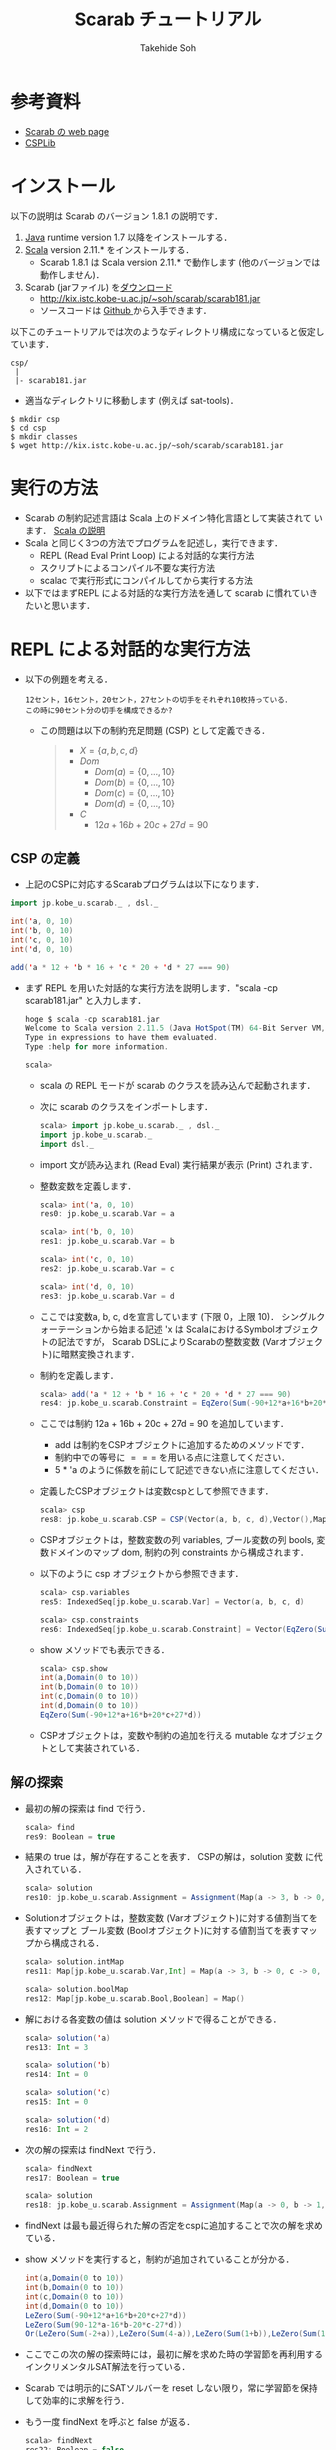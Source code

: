 # -*- coding: utf-8 -*-
#+TITLE: Scarab チュートリアル
#+AUTHOR: Takehide Soh
#+EMAIL: soh@lion.kobe-u.ac.jp

#+OPTIONS: ^:nil H:2 num:t
#+HTML_HEAD: <link rel="stylesheet" type="text/css" href="../../../myhome.css"/>
#+MACRO: pdf @@html:<a href="../pdf-open/$1">[PDF]</a>@@
#+MACRO: pptx @@html:<a href="../pdf-open/$1">[PPTX]</a>@@
#+MACRO: pdfs @@html:<a href="../pdf2/$1">[PDF]</a>@@ (PDFは限定公開)
#+MACRO: pptxs @@html:<a href="../pdf2/$1">[PPTX]</a>@@

#+MACRO: title @@html:<span class="title">$1</span>@@
#+MACRO: author @@html:<span class="author">$1</span>@@
#+MACRO: others @@html:<span class="others">$1</span>@@

#+MACRO: date @@html:<span class="date">$1</span>@@
#+MACRO: item @@html:<span class="item">$1</span>@@
#+MACRO: item2 @@html:<span class="item2">$1</span>@@

#+MACRO: st @@html:<font color="#0000ff"><b>$1</b></font>@@
#+MACRO: alert @@html:<font color="#bb4e4c"><b>$1</b></font>@@

#+BEGIN_HTML html
<style type="text/css">
#table1 th { background-color: #3B5998; color: white;
     border-style: solid; border-color: black; border-width: thin;
     border: none;}
#table1 td { background-color: #3B5998; color: white;
     border-style: solid; border-color: black; border-width: thin; border: none}
#table1 td+td { background-color: #eeeeee; color: black; width:500px}

h1#aa {
    border-color:#6576CC;
    border-width:4px 0px 4px 0px;
    margin-top:30px;
    margin-bottom:30px;
    padding-top:30px;
    padding-bottom:30px;
    padding-left:30px;
    border-style:solid;
    font-size:1.7em;
}
</style>
#+END_HTML

* 参考資料
  - [[http://kix.istc.kobe-u.ac.jp/~soh/scarab/index.html][Scarab の web page]]
  - [[http://www.csplib.org/Problems/][CSPLib]]

* インストール
以下の説明は Scarab のバージョン 1.8.1 の説明です．
1. [[http://www.java.com/][Java]] runtime version 1.7 以降をインストールする．
2. [[http://www.scala-lang.org][Scala]] version 2.11.* をインストールする．
   - Scarab 1.8.1 は Scala version 2.11.* で動作します (他のバージョンでは動作しません)．
3. Scarab (jarファイル) を[[http://kix.istc.kobe-u.ac.jp/~soh/scarab/scarab181.jar][ダウンロード]]
   - http://kix.istc.kobe-u.ac.jp/~soh/scarab/scarab181.jar
   - ソースコードは [[https://github.com/TakehideSoh/Scarab][Github ]]から入手できます．

以下このチュートリアルでは次のようなディレクトリ構成になっていると仮定しています．
#+BEGIN_SRC -sh
csp/
 |
 |- scarab181.jar 
#+END_SRC
- 適当なディレクトリに移動します (例えば sat-tools)．
#+BEGIN_SRC -sh
$ mkdir csp
$ cd csp
$ mkdir classes
$ wget http://kix.istc.kobe-u.ac.jp/~soh/scarab/scarab181.jar
#+END_SRC

* 実行の方法
  - Scarab の制約記述言語は Scala 上のドメイン特化言語として実装されて
    います． [[file:ref.html][Scala の説明]]
  - Scala と同じく3つの方法でプログラムを記述し，実行できます．
    - REPL (Read Eval Print Loop) による対話的な実行方法
    - スクリプトによるコンパイル不要な実行方法
    - scalac で実行形式にコンパイルしてから実行する方法
  - 以下ではまずREPL による対話的な実行方法を通して scarab に慣れていきたいと思います．

* REPL による対話的な実行方法
  - 以下の例題を考える．
    #+BEGIN_EXAMPLE
    12セント，16セント，20セント，27セントの切手をそれぞれ10枚持っている．
    この時に90セント分の切手を構成できるか?
    #+END_EXAMPLE
    - この問題は以下の制約充足問題 (CSP) として定義できる．
      #+BEGIN_QUOTE
      - \(X = \{a, b, c, d\}\)
      - \(Dom\)
        - \(Dom(a) = \{0, \ldots, 10\}\)
        - \(Dom(b) = \{0, \ldots, 10\}\)
        - \(Dom(c) = \{0, \ldots, 10\}\)
        - \(Dom(d) = \{0, \ldots, 10\}\)
      - \(C\)
        - \(12a + 16b + 20c + 27d = 90\)
      #+END_QUOTE

** CSP の定義
   - 上記のCSPに対応するScarabプログラムは以下になります．
#+BEGIN_SRC scala
import jp.kobe_u.scarab._ , dsl._

int('a, 0, 10)
int('b, 0, 10)
int('c, 0, 10)
int('d, 0, 10)

add('a * 12 + 'b * 16 + 'c * 20 + 'd * 27 === 90)
#+END_SRC
   - まず REPL を用いた対話的な実行方法を説明します．"scala -cp scarab181.jar" と入力します．
     #+BEGIN_SRC scala
hoge $ scala -cp scarab181.jar 
Welcome to Scala version 2.11.5 (Java HotSpot(TM) 64-Bit Server VM, Java 1.8.1_11).
Type in expressions to have them evaluated.
Type :help for more information.

scala>
#+END_SRC
    - scala の REPL モードが scarab のクラスを読み込んで起動されます．
    - 次に scarab のクラスをインポートします．
      #+BEGIN_SRC scala
 scala> import jp.kobe_u.scarab._ , dsl._
 import jp.kobe_u.scarab._
 import dsl._
      #+END_SRC
    - import 文が読み込まれ (Read Eval) 実行結果が表示 (Print) されます．
    - 整数変数を定義します．
      #+BEGIN_SRC scala
scala> int('a, 0, 10)
res0: jp.kobe_u.scarab.Var = a

scala> int('b, 0, 10)
res1: jp.kobe_u.scarab.Var = b

scala> int('c, 0, 10)
res2: jp.kobe_u.scarab.Var = c

scala> int('d, 0, 10)
res3: jp.kobe_u.scarab.Var = d      
      #+END_SRC
    - ここでは変数a, b, c, dを宣言しています (下限 0，上限 10)． シングルクォーテーションから始まる記述 'x は ScalaにおけるSymbolオブジェクトの記法ですが， Scarab DSLによりScarabの整数変数 (Varオブジェクト)に暗黙変換されます．
    - 制約を定義します．
      #+BEGIN_SRC scala
scala> add('a * 12 + 'b * 16 + 'c * 20 + 'd * 27 === 90)
res4: jp.kobe_u.scarab.Constraint = EqZero(Sum(-90+12*a+16*b+20*c+27*d))
      #+END_SRC
    - ここでは制約 12a + 16b + 20c + 27d = 90 を追加しています．
      - add は制約をCSPオブジェクトに追加するためのメソッドです． 
      - 制約中での等号に \(===\) を用いる点に注意してください．
      - 5 * 'a のように係数を前にして記述できない点に注意してください．
    - 定義したCSPオブジェクトは変数cspとして参照できます．
      #+BEGIN_SRC scala
scala> csp
res8: jp.kobe_u.scarab.CSP = CSP(Vector(a, b, c, d),Vector(),Map(..),Vector(..))
      #+END_SRC
    - CSPオブジェクトは，整数変数の列 variables, ブール変数の列 bools, 変数ドメインのマップ dom, 制約の列 constraints から構成されます．
    - 以下のように csp オブジェクトから参照できます．
      #+BEGIN_SRC scala
scala> csp.variables
res5: IndexedSeq[jp.kobe_u.scarab.Var] = Vector(a, b, c, d)

scala> csp.constraints
res6: IndexedSeq[jp.kobe_u.scarab.Constraint] = Vector(EqZero(Sum(-90+12*a+16*b+20*c+27*d)))
      #+END_SRC
    - show メソッドでも表示できる．
      #+BEGIN_SRC scala
scala> csp.show
int(a,Domain(0 to 10))
int(b,Domain(0 to 10))
int(c,Domain(0 to 10))
int(d,Domain(0 to 10))
EqZero(Sum(-90+12*a+16*b+20*c+27*d))      
      #+END_SRC
    - CSPオブジェクトは，変数や制約の追加を行える mutable なオブジェクトとして実装されている．

** 解の探索
   - 最初の解の探索は find で行う．
     #+BEGIN_SRC scala
scala> find
res9: Boolean = true
     #+END_SRC
   - 結果の true は，解が存在することを表す． CSPの解は，solution 変数
     に代入されている．
     #+BEGIN_SRC scala
scala> solution
res10: jp.kobe_u.scarab.Assignment = Assignment(Map(a -> 3, b -> 0, c -> 0, d -> 2),Map())
     #+END_SRC
   - Solutionオブジェクトは，整数変数 (Varオブジェクト)に対する値割当てを表すマップと ブール変数 (Boolオブジェクト)に対する値割当てを表すマップから構成される．
     #+BEGIN_SRC scala
scala> solution.intMap
res11: Map[jp.kobe_u.scarab.Var,Int] = Map(a -> 3, b -> 0, c -> 0, d -> 2)

scala> solution.boolMap
res12: Map[jp.kobe_u.scarab.Bool,Boolean] = Map()
     #+END_SRC
   - 解における各変数の値は solution メソッドで得ることができる．
     #+BEGIN_SRC scala
scala> solution('a)
res13: Int = 3

scala> solution('b)
res14: Int = 0

scala> solution('c)
res15: Int = 0

scala> solution('d)
res16: Int = 2     
     #+END_SRC
   - 次の解の探索は findNext で行う．
     #+BEGIN_SRC scala
scala> findNext
res17: Boolean = true

scala> solution
res18: jp.kobe_u.scarab.Assignment = Assignment(Map(a -> 0, b -> 1, c -> 1, d -> 2),Map())
     #+END_SRC
   - findNext は最も最近得られた解の否定をcspに追加することで次の解を求めている．
   - show メソッドを実行すると，制約が追加されていることが分かる．
     #+BEGIN_SRC scala
int(a,Domain(0 to 10))
int(b,Domain(0 to 10))
int(c,Domain(0 to 10))
int(d,Domain(0 to 10))
LeZero(Sum(-90+12*a+16*b+20*c+27*d))
LeZero(Sum(90-12*a-16*b-20*c-27*d))
Or(LeZero(Sum(-2+a)),LeZero(Sum(4-a)),LeZero(Sum(1+b)),LeZero(Sum(1-b)),LeZero(Sum(1+c)),LeZero(Sum(1-c)),LeZero(Sum(-1+d)),LeZero(Sum(3-d)))     
     #+END_SRC
   - ここでこの次の解の探索時には，最初に解を求めた時の学習節を再利用するインクリメンタルSAT解法を行っている．
   - Scarab では明示的にSATソルバーを reset しない限り，常に学習節を保持して効率的に求解を行う．
   - もう一度 findNext を呼ぶと false が返る．
     #+BEGIN_SRC scala
scala> findNext
res22: Boolean = false     
     #+END_SRC
   - 結果の false は，解が存在しないことを表す． この場合，変数 solution は null になっている．
     #+BEGIN_SRC scala
scala> solution
res23: jp.kobe_u.scarab.Assignment = null
     #+END_SRC

* スクリプトによるコンパイル不要な実行方法
** 内容の確認
- CSPをScalaのスクリプトファイルとして定義することもできる．
- 以下がCSPを定義したスクリプトファイルである [[file:hoge/files/ex-csp.sc][ex-csp.sc]] .
  - http://kix.istc.kobe-u.ac.jp/~soh/ai-tool/20151214sat/scarab-tutorial/hoge/files/ex-csp.sc
#+BEGIN_SRC scala
import jp.kobe_u.scarab._ , dsl._

int('a, 0, 10)
int('b, 0, 10)
int('c, 0, 10)
int('d, 0, 10)
add('a * 12 + 'b * 16 + 'c * 20 + 'd * 27 === 90)
#+END_SRC

- 以下がCSPを定義した後に求解し，解があれば出力するスクリプトファイルである [[file:hoge/files/ex-csp-solve.sc][ex-csp-solve.sc]] .
  - [[http://kix.istc.kobe-u.ac.jp/~soh/ai-tool/20151214sat/scarab-tutorial/hoge/files/ex-csp-solve.sc]]
#+BEGIN_SRC scala
import jp.kobe_u.scarab._ , dsl._

int('a, 0, 10)
int('b, 0, 10)
int('c, 0, 10)
int('d, 0, 10)
add('a * 12 + 'b * 16 + 'c * 20 + 'd * 27 === 90)

if (find) println(solution)
#+END_SRC
** scala コマンドによる実行
   - 以下のように保存したファイルを scala コマンドに与えればコンパイル無しで実行してくれる．
#+BEGIN_SRC sh
$ scala -cp scarab181.jar ex-csp-solve.sc
#+END_SRC

** REPLからのスクリプトファイルの読み込み
- スクリプトファイルは以下のようにREPLから :load コマンドを使用して読み込む．
#+BEGIN_SRC scala
scala> :load ./csp/files/ex-csp.sc
Loading ./csp/files/ex-csp.sc...
import jp.kobe_u.scarab._
import dsl._
res0: jp.kobe_u.scarab.Var = a
res1: jp.kobe_u.scarab.Var = b
res2: jp.kobe_u.scarab.Var = c
res3: jp.kobe_u.scarab.Var = d
res4: jp.kobe_u.scarab.Constraint = EqZero(Sum(-90+12*a+16*b+20*c+27*d))
#+END_SRC
- スクリプトファイルの内容を変更した後，再度読み込みたい場合には，:load の前に reset (scarab のコマンド) を実行し，いったんCSPの定義を消去する必要がある．

#+BEGIN_SRC scala
scala> reset

scala> :load ./files/ex-csp.sc
Loading ./files/ex-csp.sc...
import jp.kobe_u.scarab._
import dsl._
res13: jp.kobe_u.scarab.Var = a
res14: jp.kobe_u.scarab.Var = b
res15: jp.kobe_u.scarab.Var = c
res16: jp.kobe_u.scarab.Var = d
res17: jp.kobe_u.scarab.Constraint = EqZero(Sum(-90+12*a+16*b+20*c+27*d))
#+END_SRC

** 練習問題
- 89円分の切手を構成できるかテストしてみよう．

* 簡単な例題
** 部分和問題
#+BEGIN_EXAMPLE
使いきらなければならない予算が 50 千円あります．
購入できる品物は 2, 3, 5, 8, 13, 21, 34 (単位: 千円) が1つずつです．
ちょうど予算を使い切るような組合せはあるか?
#+END_EXAMPLE
# 集合 {2,3,5,8,13,21,34} の部分集合で， 和が50になるものはあるか?
- この問題は 部分和問題 (Subset sum problem)として知られている問題の例である． 部分和問題はNP-完全である ([[https://ja.wikipedia.org/wiki/%E9%83%A8%E5%88%86%E5%92%8C%E5%95%8F%E9%A1%8C][Wikipedia:部分和問題]])．
- これは，以下の制約充足問題として定式化できる．
      #+BEGIN_QUOTE
      - \(X = \{x_2, x_3, x_5, x_8, x_{13}, x_{21}, x_{34}\}\)
      - \(Dom\)
        - \(Dom(x_2) = \{0, 1\}\)
        - \(Dom(x_3) = \{0, 1\}\)
        - \(Dom(x_5) = \{0, 1\}\)
        - \(Dom(x_8) = \{0, 1\}\)
        - \(Dom(x_{13}) = \{0, 1\}\)
        - \(Dom(x_{21}) = \{0, 1\}\)
        - \(Dom(x_{34}) = \{0, 1\}\)
      - \(C\)
        - \(2x_2 + 3x_3 + 5x_5 + 8x_8 + 13x_{13} + 21x_{21} + 34x_{34} = 50\)
      #+END_QUOTE
- CSPを記述したファイルは以下のようになる [[file:files/ex-subsetsum.sc][ex-subsetsum.sc]]
#+BEGIN_SRC scala
import jp.kobe_u.scarab._ , dsl._ 

def define(sum: Int) {
  reset
  boolInt('x(2))
  boolInt('x(3))
  boolInt('x(5))
  boolInt('x(8))
  boolInt('x(13))
  boolInt('x(21))
  boolInt('x(34))
  add('x(2)*2 + 'x(3)*3 + 'x(5)*5 + 'x(8)*8 + 'x(13)*13 + 'x(21)*21 + 'x(34)*34 === sum)
}
#+END_SRC

- boolInt は 0-1 変数の宣言であり， boolInt(x) は int(x, 0, 1) と同一である．
- また上記プログラムでは，直接CSPを記述するのではなく， 関数 define(sum: Int) で和を与えられるようにしている． この場合，利用方法は以下のようになる．
#+BEGIN_SRC scala
scala> :load ./files/ex-subsetsum.sc
Loading ./files/ex-subsetsum.sc...
import jp.kobe_u.scarab._
import dsl._
define: (sum: Int)Unit

scala> define(50)

scala> find
res1: Boolean = true

scala> solution
res2: jp.kobe_u.scarab.Assignment = Assignment(Map(x(8) -> 1, x(21) -> 1, x(3) -> 1, x(13) -> 1, x(2) -> 0, x(34) -> 0, x(5) -> 1),Map())
#+END_SRC
- 解が見にくいが，以下のようにすれば見やすくなる．
#+BEGIN_SRC scala
scala> for (x <- csp.variables) println(s"$x ${solution(x)}")
x(2) 0
x(3) 1
x(5) 1
x(8) 1
x(13) 1
x(21) 1
x(34) 0
#+END_SRC
- この解は 3, 5, 8, 13, 21 (単位: 千円) の品物を買えば 50 千円になることを表している．
- 34 千円の品物が入った解が欲しい場合は，以下のように制約を追加して解を求めれば良い．
#+BEGIN_SRC scala
scala> add('x(34) === 1)
res6: jp.kobe_u.scarab.Constraint = EqZero(Sum(-1+x(34)))

scala> find
res7: Boolean = true

scala> solution
res8: jp.kobe_u.scarab.Assignment = Assignment(Map(x(8) -> 0, x(21) -> 0, x(3) -> 1, x(13) -> 1, x(2) -> 0, x(34) -> 1, x(5) -> 0),Map())

scala> for (x <- csp.variables) println(s"$x ${solution(x)}")
x(2) 0
x(3) 1
x(5) 0
x(8) 0
x(13) 1
x(21) 0
x(34) 1
#+END_SRC

*** 練習問題
- 和が40の場合はどうなるか?

** 魔方陣
#+BEGIN_EXAMPLE
1から9の数字を 3×3 に配置し， 各行，各列，各対角線の和がいずれも15になるようにせよ．
#+END_EXAMPLE

- このような配置は魔方陣 (Magic square)と呼ばれる ([[http://ja.wikipedia.org/wiki/%E9%AD%94%E6%96%B9%E9%99%A3][Wikipedia:魔方陣]])．
- 以下のようにCSPとして定式化できる．

#+BEGIN_QUOTE
      - \(X = \cup_{0 \le i,j \le 2} x_{i,j} \)
        - \(x_{0,0}, x_{0,1}, \ldots, x_{2,2}\)
      - \(Dom\)
        - \(Dom(x_{i,j}) = \{1, 9\}\)
      - \(C\)
        - \(alldiff(x_{0,0}, x_{0,1}, \ldots, x_{2,2})\)
        - \( x_{i,0} + x_{i,1} + x_{i,2} = 15 (i = 0, 1, 2) \)
        - \( x_{0,j} + x_{1,j} + x_{2,j} = 15 (j = 0, 1, 2) \)
        - \( x_{0,0} + x_{1,1} + x_{2,2} = 15 \)
        - \( x_{0,2} + x_{1,1} + x_{2,0} = 15 \)
#+END_QUOTE

- ここで alldiff はCSPのグローバル制約の一つ Alldifferent 制約であり，与えられた引数が互いに異なることを表す．
- すなわち alldiff(\(x_1, x_2, \ldots, x_n\)) は \(x_i \ne x_j\) (for all  \(i < j\)) と同じである．
- CSPを記述したファイルは以下のようになる [[file:hoge/files/ex-magicsq.sc][ex-magicsq.sc]]
#+BEGIN_SRC scala
import jp.kobe_u.scarab._ , dsl._

reset
int('x(0,0), 1, 9); int('x(0,1), 1, 9); int('x(0,2), 1, 9)
int('x(1,0), 1, 9); int('x(1,1), 1, 9); int('x(1,2), 1, 9)
int('x(2,0), 1, 9); int('x(2,1), 1, 9); int('x(2,2), 1, 9)
add(alldiff(
  'x(0,0), 'x(0,1), 'x(0,2),
  'x(1,0), 'x(1,1), 'x(1,2),
  'x(2,0), 'x(2,1), 'x(2,2)
))
add('x(0,0) + 'x(0,1) + 'x(0,2) === 15)
add('x(1,0) + 'x(1,1) + 'x(1,2) === 15)
add('x(2,0) + 'x(2,1) + 'x(2,2) === 15)
add('x(0,0) + 'x(1,0) + 'x(2,0) === 15)
add('x(0,1) + 'x(1,1) + 'x(2,1) === 15)
add('x(0,2) + 'x(1,2) + 'x(2,2) === 15)
add('x(0,0) + 'x(1,1) + 'x(2,2) === 15)
add('x(0,2) + 'x(1,1) + 'x(2,0) === 15)
#+END_SRC

- ただこの書き方だともっと大きい魔方陣のプログラムを書くのは大変．
- Scala の制御構造やクラスを利用すればもっと以下のように簡潔に記述できる．
#+BEGIN_SRC scala
import jp.kobe_u.scarab._, dsl._

val xs = for (i <- 1 to 3; j <- 1 to 3) yield int('x(i,j), 1, 9)
add(alldiff(xs))

for (i <- 1 to 3)
  add(Sum((1 to 3).map(j => 'x(i,j))) === 15)
for (j <- 1 to 3)
  add(Sum((1 to 3).map(i => 'x(i,j))) === 15)

add(Sum((1 to 3).map(i => 'x(i,i))) === 15)
add(Sum((1 to 3).map(i => 'x(i,4-i))) === 15)
#+END_SRC

*** 練習問題
    - n x n の魔方陣を記述してみよう．


** 正方形矩形パッキング
#+BEGIN_EXAMPLE
正方形詰込み問題 SP(n,s) は一辺の長さ 1 から n まで1ずつ増加する正方形の集合を
一辺の長さ s の正方形の枠内に重なりなく配置する問題である．
#+END_EXAMPLE


#+attr_html: :width 400px 
[[file:figs/spp15.png]]

- 最も素直なモデリングは整数変数 $x_{i}, y_{i} \in \{0, \ldots, s-i\}$ をそれぞれの正方形 $i~(1 \le i \le n)$ に $(x_{i},~y_{i})$ が正方形 $i$ の左下の座標を指すようにするものである．
- 以下の制約は任意の二つの正方形 $i$ と $j$ (但し $1\le i < j \le n$) が重なることを禁止する．
  - $(x_{i}+i \le x_{j}) \vee (x_{j}+j \le x_{i}) \vee (y_{i}+i \le y_{j}) \vee (y_{j}+j \le y_{i})$

#+BEGIN_SRC scala
import jp.kobe_u.scarab._ , dsl._

val n = 15
val s = 100

var lb = 15
var ub = s
int('m, lb, ub)

for (i <- 1 to n) { 
  int('x(i),0,s-i) 
  int('y(i),0,s-i) 
}

for (i <- 1 to n)
  add(('x(i)+i <= 'm) && ('y(i)+i <= 'm)) 

for (i <- 1 to n; j <- i+1 to n) 
  add(('x(i)+i<='x(j)) || ('x(j)+j<='x(i)) || ('y(i)+i<='y(j)) || ('y(j)+j<='y(i)))

while(lb <= ub && find('m <= ub)) {
  add('m <= ub)
  ub -= 1
  println(ub)
}
#+END_SRC
- 最適化部分は1ずつ下げているが，もっと良い方法がある．

** その他の例題
   - [[http://www.csplib.org/Problems/prob024/][ラングフォード・ペアリング]]
   - プログラム例は [[http://kix.istc.kobe-u.ac.jp/~soh/scarab/examples.html][Scarab の Example]] ページにある．

* COMMENT CEGARを用いたハミルトン閉路問題の解法
#+BEGIN_EXAMPLE
与えられたグラフについて，全ての頂点を一度だけ通る閉路が存在するかどうか調べる問題である．
#+END_EXAMPLE

- 問題サンプル
  - [[file:sample/myciel7.col][myciel7.col]]
  - [[file:sample/myciel3.col][myciel3.col]]

- CEGAR を使った Scarab コードは以下になる．
#+BEGIN_SRC scala
import jp.kobe_u.scarab._ , dsl._
import scala.io.Source

case class Graph(var nodes: Set[Int] = Set.empty, var edges: Set[(Int, Int)] = Set.empty) {

  def edge(n1: Int, n2: Int) = if (n1 < n2) (n1, n2) else (n2, n1)

  private var adjacentMap: Map[Int, Set[Int]] = Map.empty
  private def addAdjacent(n1: Int, n2: Int) =
    adjacentMap += n1 -> (adjacentMap.getOrElse(n1, Set.empty) + n2)

  def addNode(n1: Int) = nodes += n1
  def addEdge(n1: Int, n2: Int) =
    if (n1 != n2) {
      edges += edge(n1, n2)
      addAdjacent(n1, n2)
      addAdjacent(n2, n1)
    }
  def adjacent(n: Int) = adjacentMap(n)
  def adjacentEdge(n: Int) = adjacent(n).map(n2 => edge(n, n2))
}

object Graph {
  def parse(source: Source): Graph = {
    val graph = Graph()
    val re = """e\s+(\d+)\s+(\d+)""".r
    for (line <- source.getLines.map(_.trim)) {
      line match {
        case re(s1, s2) => {
          val n1 = s1.toInt; graph.addNode(n1)
          val n2 = s2.toInt; graph.addNode(n2)
          graph.addEdge(n1, n2)
        }
        case _ =>
      }
    }
    graph
  }
}

def getCycle(node: Int, initial: Int, cycle: List[Int]): List[Int] = {
  val node2: Int = graph.adjacent(node).find(node2 => solver.solution('arc(node, node2)) > 0).get
  if (node2 == initial) node2 :: cycle
  else getCycle(node2, initial, node2 :: cycle)
}

def getCycles: Set[List[Int]] = {
  var cycles: Set[List[Int]] = Set.empty
  var nodes = graph.nodes
  while (!nodes.isEmpty) {
    val node = nodes.head
    val cycle = getCycle(node, node, List(node))
    cycles += cycle
    nodes --= cycle
  }
  cycles
}

def define = {
  for ((n1, n2) <- graph.edges) {
    int('arc(n1, n2), 0, 1)
    int('arc(n2, n1), 0, 1)
    add('arc(n1, n2) + 'arc(n2, n1) <= 1)
  }
  for (n1 <- graph.nodes) {
    val nodes = graph.adjacent(n1).toSeq
    add(Sum(nodes.map(i => 'arc(i, n1))) === 1)
    add(Sum(nodes.map(i => 'arc(n1, i))) === 1)
  }
}

def addBlockingClauses(cycle: List[Int]) {
  val ceArcs = for (edge <- cycle.sliding(2).toList) 
             yield (edge(0), edge(1))
  add(Or(ceArcs.map(i => 'arc(i._1, i._2) <= 0)))
  add(Or(ceArcs.map(i => 'arc(i._2, i._1) <= 0)))
}

val graph = Graph.parse(Source.fromFile(args(0)))

use(new Sat4j("Glucose21"))
use(new NativePBEncoder(csp, satSolver))

define

while (solver.find) {
  val cycles: Set[List[Int]] = getCycles
  if (cycles.size == 1) {
    println("A Hamiltonian Cycle is Found")
	  println(Some(cycles.head).get.mkString(" "))
    System.exit(0)
  } else
    for (cycle <- cycles)
      addBlockingClauses(cycle)
}
println("This Graph has no Hamiltonian Cycle")
#+END_SRC



* Scarab のクラスとメソッドの簡単なまとめ

** Scarab DSL の制約記述に関する構文 (BNF記法)
- *V*, *T*, *C*, *B* を *Var* (整数変数), *Term* (項), *Constraint* (制約), *Bool* (ブール変数) に対応するScarabオブジェクトとする.
- Int, String, Any は Scala のオブジェクトとする．
- 制約に関する Scarab DSL の構文は以下のように定義される．
#+BEGIN_EXAMPLE lisp
 T  ::= V | -T | T + Int | T + T | T - Int | T - T | T * Int | Sum(V, ...) | Sum(Seq(V, ...))  
 V  ::= Var(String, String, ...) | V(Any, ...)
 C  ::= B | T op T | !C | C && C | C || C | alldiff(Seq(T, ...)) |  
       And(C, ...) | And(Seq(C, ...)) | Or(C, ...) | Or(Seq(C, ...))
 op ::= <= | < | => | > | === | !==
 B  ::= Bool(String, String, ...) | B(Any, ...)
#+END_EXAMPLE

** Scarab のクラス図
*** CSPに関係するクラス図
#+HTML:<center>
[[file:figs/class_diagram_csp.png]]
#+HTML:</center>

*** 制約ソルバーに関係するクラス図
#+HTML:<center>
[[file:figs/class_diagram_solver.png]]
#+HTML:</center>


** プログラムの簡単なまとめ
*** 項オブジェクト (Termオブジェクト)
**** 整数変数オブジェクト (Varオブジェクト)
- 整数変数オプジェクトは Var で生成する． 引数にはその名前を与える．
#+BEGIN_SRC scala
scala> val x = Var("x")
x: jp.kobe_u.scarab.Var = x
#+END_SRC
- 名前がない場合は，新しい匿名変数オブジェクトが生成される．
#+BEGIN_SRC scala
scala> val z = Var()
z: jp.kobe_u.scarab.Var = TMP_I_1
#+END_SRC
- Varオブジェクトに添字を与えることで，新しいVarオブジェクトを生成できる． 添字には整数や文字列を使用でき，また複数与えても良い． ただし，添字にScarabの整数変数を用いることはできない．
#+BEGIN_SRC scala
scala> x("book", "apple", 300)
res16: jp.kobe_u.scarab.Var = x(book,apple,300)
#+END_SRC
- Scala の Symbol は，Varオブジェクトに暗黙変換される．
#+BEGIN_SRC scala
scala> 'abc(2)
res19: jp.kobe_u.scarab.Var = abc(2)
#+END_SRC
- Varオブジェクトは後述の項 (Term) オブジェクトの一種である．

**** 和算オブジェクト (Sumオブジェクト)
- Sumオブジェクトは整数変数の加算 ($+$)，減算 ($-$) を表す．
#+BEGIN_SRC scala
scala> Sum('x + 'y)
res21: jp.kobe_u.scarab.Sum = Sum(+x+y)

scala> Sum(- 'x - 'y)
res22: jp.kobe_u.scarab.Sum = Sum(-x-y)

scala> - Sum(- 'x - 'y)
res23: jp.kobe_u.scarab.Sum = Sum(+x+y)
#+END_SRC

*** 制約オブジェクト
- Termオブジェクトと比較演算子 <= ($\le$), <, >= ($\ge$), >, === ($=$),　!== ($\ne$) の組合せで構成される．
#+BEGIN_SRC scala
scala> Sum('x - 'y) <= 3
res25: jp.kobe_u.scarab.Constraint = LeZero(Sum(-3+x-y))
#+END_SRC
- 宣言されると同時に <= 0 の形に正規化される．

*** CSPオブジェクト
- CSPオブジェクトは，制約充足問題を表すオブジェクトである． jp.kobe_u.scarab.dsl._ を import した場合， デフォールトのCSPオブジェクトを変数 csp として参照できる．
**** 整数変数の宣言 (CSPへ整数変数を追加)
     - 整数変数は int メソッドで宣言する． 通常は，下限値と上限値を与える．
#+BEGIN_SRC scala
scala> int('x, 0, 10)
res27: jp.kobe_u.scarab.Var = x
#+END_SRC
     - 飛び飛びのドメインも利用できる．
#+BEGIN_SRC scala
scala> int('y, Seq(1,3,5))
res28: jp.kobe_u.scarab.Var = y
#+END_SRC
- 変数のドメインは，csp.dom メソッドで確認できる．
#+BEGIN_SRC scala
scala> csp.dom('x)
res29: jp.kobe_u.scarab.Domain = Domain(0 to 10)

scala> csp.dom('y)
res30: jp.kobe_u.scarab.Domain = Domain(1,3,5)
#+END_SRC

**** 制約の追加
     - 制約の追加は add メソッドで宣言する．
#+BEGIN_SRC scala
scala> add('x === 'y * 2)
res31: jp.kobe_u.scarab.Constraint = EqZero(Sum(+x-2*y))
#+END_SRC
     - 現時点での変数宣言と制約は show で確認できる．
#+BEGIN_SRC scala
scala> show
int(x,Domain(0 to 10))
int(y,Domain(1,3,5))
EqZero(Sum(+x-2*y))
#+END_SRC

*** 解の探索
    - 最初の解の探索は find で行う．
#+BEGIN_SRC scala
scala> find
res34: Boolean = true
#+END_SRC
    - 結果が true なら解が存在し，false なら存在しない． 見つかった解は solution で表示される．
#+BEGIN_SRC scala
scala> solution
res35: jp.kobe_u.scarab.Assignment = Assignment(Map(x -> 10, y -> 5),Map())
#+END_SRC
    - 変数を solution への引数として与えれば，値が得られる．
#+BEGIN_SRC scala
scala> solution('x)
res37: Int = 10
#+END_SRC
    - find メソッド中では，以下が実行されている．
      - CSPオブジェクトをSAT符号化し，SATソルバーへ節を追加
      - SATソルバーによる解探索を実行
      - SATソルバーが発見した解をCSPの解に復号化
    - 次の解は findNext で求める．
#+BEGIN_SRC scala
scala> findNext
res38: Boolean = true

scala> solution
res39: jp.kobe_u.scarab.Assignment = Assignment(Map(x -> 6, y -> 3),Map())
#+END_SRC
    - findNextメソッド中では，以下が実行されている．
      - 現在の解の否定を表す条件をソルバーに追加
      - 追加したCNFに対し，SATソルバーによる解探索を実行
      - SATソルバーの発見した解をCSPの解に復号化

*** その他
    - SATソルバーを切り替えるには以下のようにする
#+BEGIN_SRC scala
use(new Sat4jPB)
use(new ExtSatSolver("minisat"))
#+END_SRC
    - 外部SATソルバー (ExtSatSolver) の引数には実行パスを入れる．
    - エンコーダを切り替えるには以下のようにする
      - デフォルトは OrderEncoder 
#+BEGIN_SRC scala
use(new NativePBEncoder(csp, satSolver))
use(new LogEncoder(csp, satSolver))
#+END_SRC
    - 各種符号化・機能とSatSolverの対応表は以下になる．
|                     | Sat4j | Sat4jPB | ExtSolver |
|---------------------+-------+---------+-----------|
| OrderEncoder        | o     | o       | o         |
| LogEncorder         | o     | o       | x         |
| NativePBEncoder     | o     | o       | x         |
|---------------------+-------+---------+-----------|
| インクリメンタルSAT | o     | o       | x         |
| 仮説                | o     | o       | x         |
| 極小非充足コア      | o     | x       | x         |
|---------------------+-------+---------+-----------|

